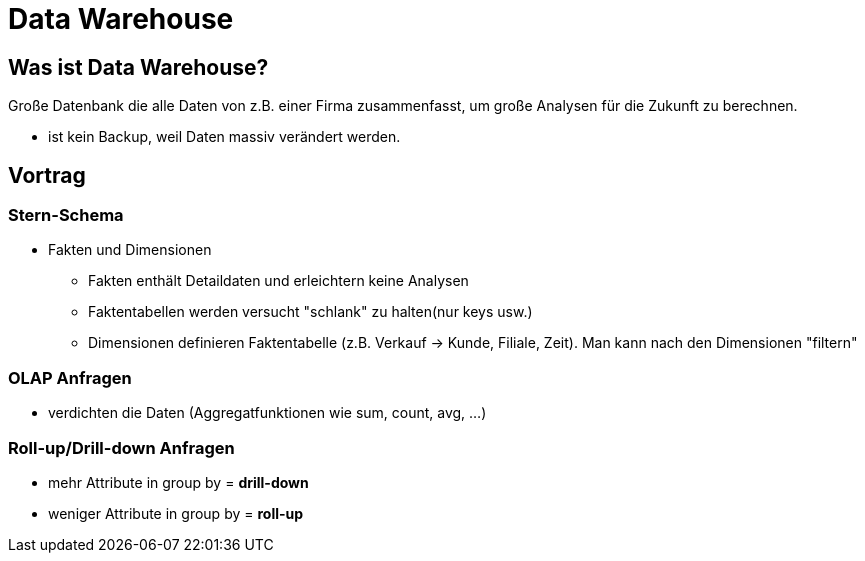 = Data Warehouse

== Was ist Data Warehouse?
Große Datenbank die alle Daten von z.B. einer Firma zusammenfasst, um große Analysen für die Zukunft zu berechnen.

* ist kein Backup, weil Daten massiv verändert werden.

== Vortrag

=== Stern-Schema
* Fakten und Dimensionen
** Fakten enthält Detaildaten und erleichtern keine Analysen
** Faktentabellen werden versucht "schlank" zu halten(nur keys usw.)
** Dimensionen definieren Faktentabelle (z.B. Verkauf -> Kunde, Filiale, Zeit). Man kann nach den Dimensionen "filtern"

=== OLAP Anfragen
* verdichten die Daten (Aggregatfunktionen wie sum, count, avg, ...)

=== Roll-up/Drill-down Anfragen
* mehr Attribute in group by = *drill-down*
* weniger Attribute in group by = *roll-up*

